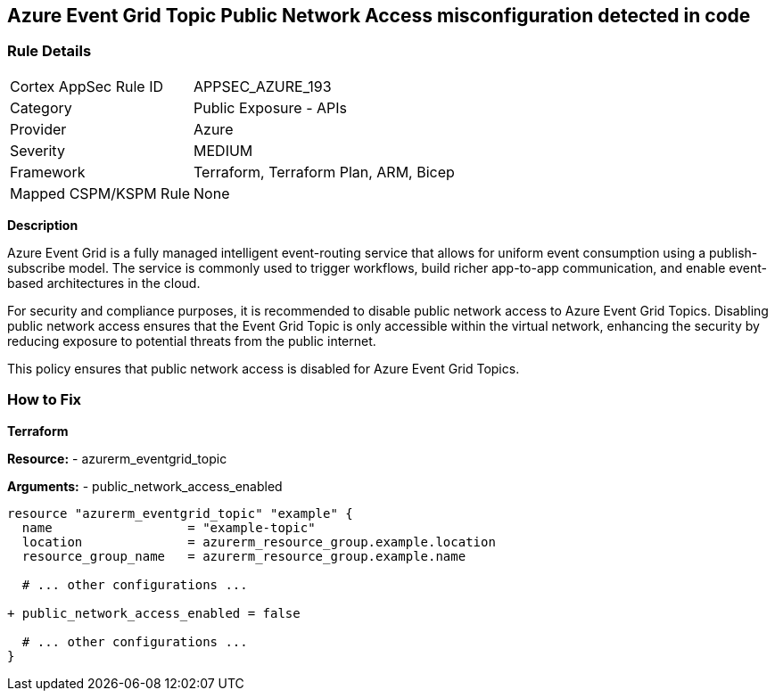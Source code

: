 == Azure Event Grid Topic Public Network Access misconfiguration detected in code
// Ensure public network access is disabled for Azure Event Grid Topic.

=== Rule Details

[cols="1,2"]
|===
|Cortex AppSec Rule ID |APPSEC_AZURE_193
|Category |Public Exposure - APIs
|Provider |Azure
|Severity |MEDIUM
|Framework |Terraform, Terraform Plan, ARM, Bicep
|Mapped CSPM/KSPM Rule |None
|===
 

*Description*

Azure Event Grid is a fully managed intelligent event-routing service that allows for uniform event consumption using a publish-subscribe model. The service is commonly used to trigger workflows, build richer app-to-app communication, and enable event-based architectures in the cloud.

For security and compliance purposes, it is recommended to disable public network access to Azure Event Grid Topics. Disabling public network access ensures that the Event Grid Topic is only accessible within the virtual network, enhancing the security by reducing exposure to potential threats from the public internet.

This policy ensures that public network access is disabled for Azure Event Grid Topics.


=== How to Fix

*Terraform*

*Resource:* 
- azurerm_eventgrid_topic 

*Arguments:* 
- public_network_access_enabled

[source,terraform]
----
resource "azurerm_eventgrid_topic" "example" {
  name                  = "example-topic"
  location              = azurerm_resource_group.example.location
  resource_group_name   = azurerm_resource_group.example.name

  # ... other configurations ...

+ public_network_access_enabled = false

  # ... other configurations ...
}
----

